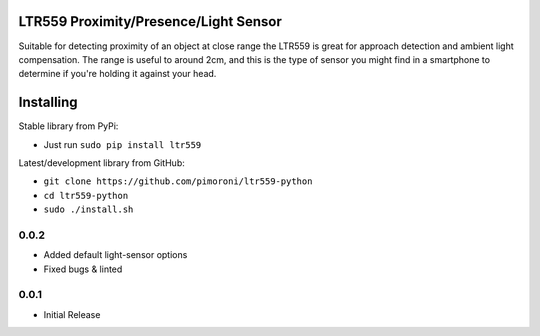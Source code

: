 LTR559 Proximity/Presence/Light Sensor
======================================

|Build Status| |Coverage Status| |PyPi Package| |Python Versions|

Suitable for detecting proximity of an object at close range the LTR559
is great for approach detection and ambient light compensation. The
range is useful to around 2cm, and this is the type of sensor you might
find in a smartphone to determine if you're holding it against your
head.

Installing
==========

Stable library from PyPi:

-  Just run ``sudo pip install ltr559``

Latest/development library from GitHub:

-  ``git clone https://github.com/pimoroni/ltr559-python``
-  ``cd ltr559-python``
-  ``sudo ./install.sh``

.. |Build Status| image:: https://travis-ci.com/pimoroni/ltr559-python.svg?branch=master
   :target: https://travis-ci.com/pimoroni/ltr559-python
.. |Coverage Status| image:: https://coveralls.io/repos/github/pimoroni/ltr559-python/badge.svg?branch=master
   :target: https://coveralls.io/github/pimoroni/ltr559-python?branch=master
.. |PyPi Package| image:: https://img.shields.io/pypi/v/ltr559.svg
   :target: https://pypi.python.org/pypi/ltr559-python
.. |Python Versions| image:: https://img.shields.io/pypi/pyversions/ltr559.svg
   :target: https://pypi.python.org/pypi/ltr559-python
0.0.2
-----

* Added default light-sensor options
* Fixed bugs & linted

0.0.1
-----

* Initial Release


